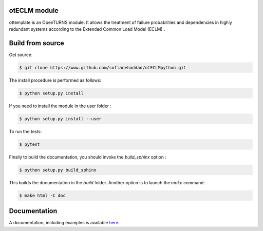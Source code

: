 otECLM module
=============

ottemplate is an OpenTURNS module. It allows the treatment of failure probabilities and dependencies in highly redundant systems according to the Extended Common Load Model (ECLM) .


Build from source
=================

Get source:

.. code-block:: shell

    $ git clone https://www.github.com/sofianehaddad/otECLMpython.git


The install procedure is performed as follows:

.. code-block:: shell

    $ python setup.py install

If you need to install the module in the user folder :

.. code-block:: shell

    $ python setup.py install --user

To run the tests:

.. code-block:: shell

    $ pytest

Finally to build the documentation, you should invoke the `build_sphinx` option :

.. code-block:: shell

    $ python setup.py build_sphinx

This builds the documentation in the `build` folder. Another option is to launch the `make` command:

.. code-block:: shell

    $ make html -C doc

Documentation
=============

A documentation, including examples is available `here <https://adutfoy.github.io/otECLM/main/>`_.
